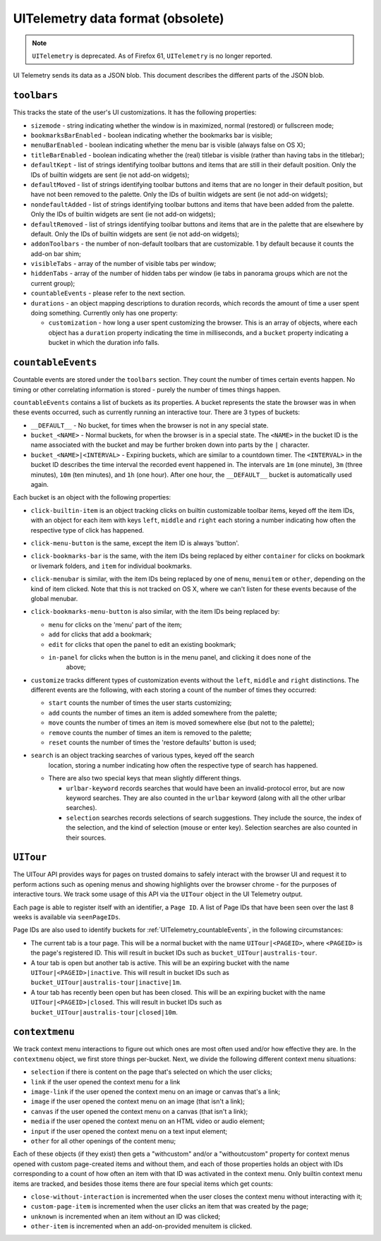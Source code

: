 .. _uitelemetry:

==================================
UITelemetry data format (obsolete)
==================================

.. note::

    ``UITelemetry`` is deprecated. As of Firefox 61, ``UITelemetry`` is no longer reported.

UI Telemetry sends its data as a JSON blob. This document describes the different parts
of the JSON blob.

``toolbars``
============

This tracks the state of the user's UI customizations. It has the following properties:

- ``sizemode`` - string indicating whether the window is in maximized, normal (restored) or
  fullscreen mode;
- ``bookmarksBarEnabled`` - boolean indicating whether the bookmarks bar is visible;
- ``menuBarEnabled`` - boolean indicating whether the menu bar is visible (always false on OS X);
- ``titleBarEnabled`` - boolean indicating whether the (real) titlebar is visible (rather than
  having tabs in the titlebar);
- ``defaultKept`` - list of strings identifying toolbar buttons and items that are still in their
  default position. Only the IDs of builtin widgets are sent (ie not add-on widgets);
- ``defaultMoved`` - list of strings identifying toolbar buttons and items that are no longer in
  their default position, but have not been removed to the palette. Only the IDs of builtin widgets
  are sent (ie not add-on widgets);
- ``nondefaultAdded`` - list of strings identifying toolbar buttons and items that have been added
  from the palette. Only the IDs of builtin widgets are sent (ie not add-on widgets);
- ``defaultRemoved`` - list of strings identifying toolbar buttons and items that are in the
  palette that are elsewhere by default. Only the IDs of builtin widgets are sent
  (ie not add-on widgets);
- ``addonToolbars`` - the number of non-default toolbars that are customizable. 1 by default
  because it counts the add-on bar shim;
- ``visibleTabs`` - array of the number of visible tabs per window;
- ``hiddenTabs`` - array of the number of hidden tabs per window (ie tabs in panorama groups which
  are not the current group);
- ``countableEvents`` - please refer to the next section.
- ``durations`` - an object mapping descriptions to duration records, which records the amount of
  time a user spent doing something. Currently only has one property:

  - ``customization`` - how long a user spent customizing the browser. This is an array of
    objects, where each object has a ``duration`` property indicating the time in milliseconds,
    and a ``bucket`` property indicating a bucket in which the duration info falls.


.. _UITelemetry_countableEvents:

``countableEvents``
===================

Countable events are stored under the ``toolbars`` section. They count the number of times certain
events happen. No timing or other correlating information is stored - purely the number of times
things happen.

``countableEvents`` contains a list of buckets as its properties. A bucket represents the state the browser was in when these events occurred, such as currently running an interactive tour. There are 3 types of buckets:

- ``__DEFAULT__`` - No bucket, for times when the browser is not in any special state.
- ``bucket_<NAME>`` - Normal buckets, for when the browser is in a special state. The ``<NAME>`` in the bucket ID is the name associated with the bucket and may be further broken down into parts by the ``|`` character.
- ``bucket_<NAME>|<INTERVAL>`` - Expiring buckets, which are similar to a countdown timer. The ``<INTERVAL>`` in the bucket ID describes the time interval the recorded event happened in. The intervals are ``1m`` (one minute), ``3m`` (three minutes), ``10m`` (ten minutes), and ``1h`` (one hour). After one hour, the ``__DEFAULT__`` bucket is automatically used again.

Each bucket is an object with the following properties:

- ``click-builtin-item`` is an object tracking clicks on builtin customizable toolbar items, keyed
  off the item IDs, with an object for each item with keys ``left``, ``middle`` and ``right`` each
  storing a number indicating how often the respective type of click has happened.
- ``click-menu-button`` is the same, except the item ID is always 'button'.
- ``click-bookmarks-bar`` is the same, with the item IDs being replaced by either ``container`` for
  clicks on bookmark or livemark folders, and ``item`` for individual bookmarks.
- ``click-menubar`` is similar, with the item IDs being replaced by one of ``menu``, ``menuitem``
  or ``other``, depending on the kind of item clicked. Note that this is not tracked on OS X, where
  we can't listen for these events because of the global menubar.
- ``click-bookmarks-menu-button`` is also similar, with the item IDs being replaced by:

  - ``menu`` for clicks on the 'menu' part of the item;
  - ``add`` for clicks that add a bookmark;
  - ``edit`` for clicks that open the panel to edit an existing bookmark;
  - ``in-panel`` for clicks when the button is in the menu panel, and clicking it does none of the
     above;
- ``customize`` tracks different types of customization events without the ``left``, ``middle`` and
  ``right`` distinctions. The different events are the following, with each storing a count of the
  number of times they occurred:

  - ``start`` counts the number of times the user starts customizing;
  - ``add`` counts the number of times an item is added somewhere from the palette;
  - ``move`` counts the number of times an item is moved somewhere else (but not to the palette);
  - ``remove`` counts the number of times an item is removed to the palette;
  - ``reset`` counts the number of times the 'restore defaults' button is used;
- ``search`` is an object tracking searches of various types, keyed off the search
    location, storing a number indicating how often the respective type of search
    has happened.

  - There are also two special keys that mean slightly different things.

    - ``urlbar-keyword`` records searches that would have been an invalid-protocol
      error, but are now keyword searches.  They are also counted in the ``urlbar``
      keyword (along with all the other urlbar searches).
    - ``selection`` searches records selections of search suggestions.  They include
      the source, the index of the selection, and the kind of selection (mouse or
      enter key).  Selection searches are also counted in their sources.



``UITour``
==========

The UITour API provides ways for pages on trusted domains to safely interact with the browser UI and request it to perform actions such as opening menus and showing highlights over the browser chrome - for the purposes of interactive tours. We track some usage of this API via the ``UITour`` object in the UI Telemetry output.

Each page is able to register itself with an identifier, a ``Page ID``. A list of Page IDs that have been seen over the last 8 weeks is available via ``seenPageIDs``.

Page IDs are also used to identify buckets for :ref:`UITelemetry_countableEvents`, in the following circumstances:

- The current tab is a tour page. This will be a normal bucket with the name ``UITour|<PAGEID>``, where ``<PAGEID>`` is the page's registered ID. This will result in bucket IDs such as ``bucket_UITour|australis-tour``.
- A tour tab is open but another tab is active. This will be an expiring bucket with the name ``UITour|<PAGEID>|inactive``. This will result in bucket IDs such as ``bucket_UITour|australis-tour|inactive|1m``.
- A tour tab has recently been open but has been closed. This will be an expiring bucket with the name ``UITour|<PAGEID>|closed``. This will result in bucket IDs such as ``bucket_UITour|australis-tour|closed|10m``.



``contextmenu``
===============

We track context menu interactions to figure out which ones are most often used and/or how
effective they are. In the ``contextmenu`` object, we first store things per-bucket. Next, we
divide the following different context menu situations:

- ``selection`` if there is content on the page that's selected on which the user clicks;
- ``link`` if the user opened the context menu for a link
- ``image-link`` if the user opened the context menu on an image or canvas that's a link;
- ``image`` if the user opened the context menu on an image (that isn't a link);
- ``canvas`` if the user opened the context menu on a canvas (that isn't a link);
- ``media`` if the user opened the context menu on an HTML video or audio element;
- ``input`` if the user opened the context menu on a text input element;
- ``other`` for all other openings of the content menu;

Each of these objects (if they exist) then gets a "withcustom" and/or a "withoutcustom" property
for context menus opened with custom page-created items and without them, and each of those
properties holds an object with IDs corresponding to a count of how often an item with that ID was
activated in the context menu. Only builtin context menu items are tracked, and besides those items
there are four special items which get counts:

- ``close-without-interaction`` is incremented when the user closes the context menu without interacting with it;
- ``custom-page-item`` is incremented when the user clicks an item that was created by the page;
- ``unknown`` is incremented when an item without an ID was clicked;
- ``other-item`` is incremented when an add-on-provided menuitem is clicked.
